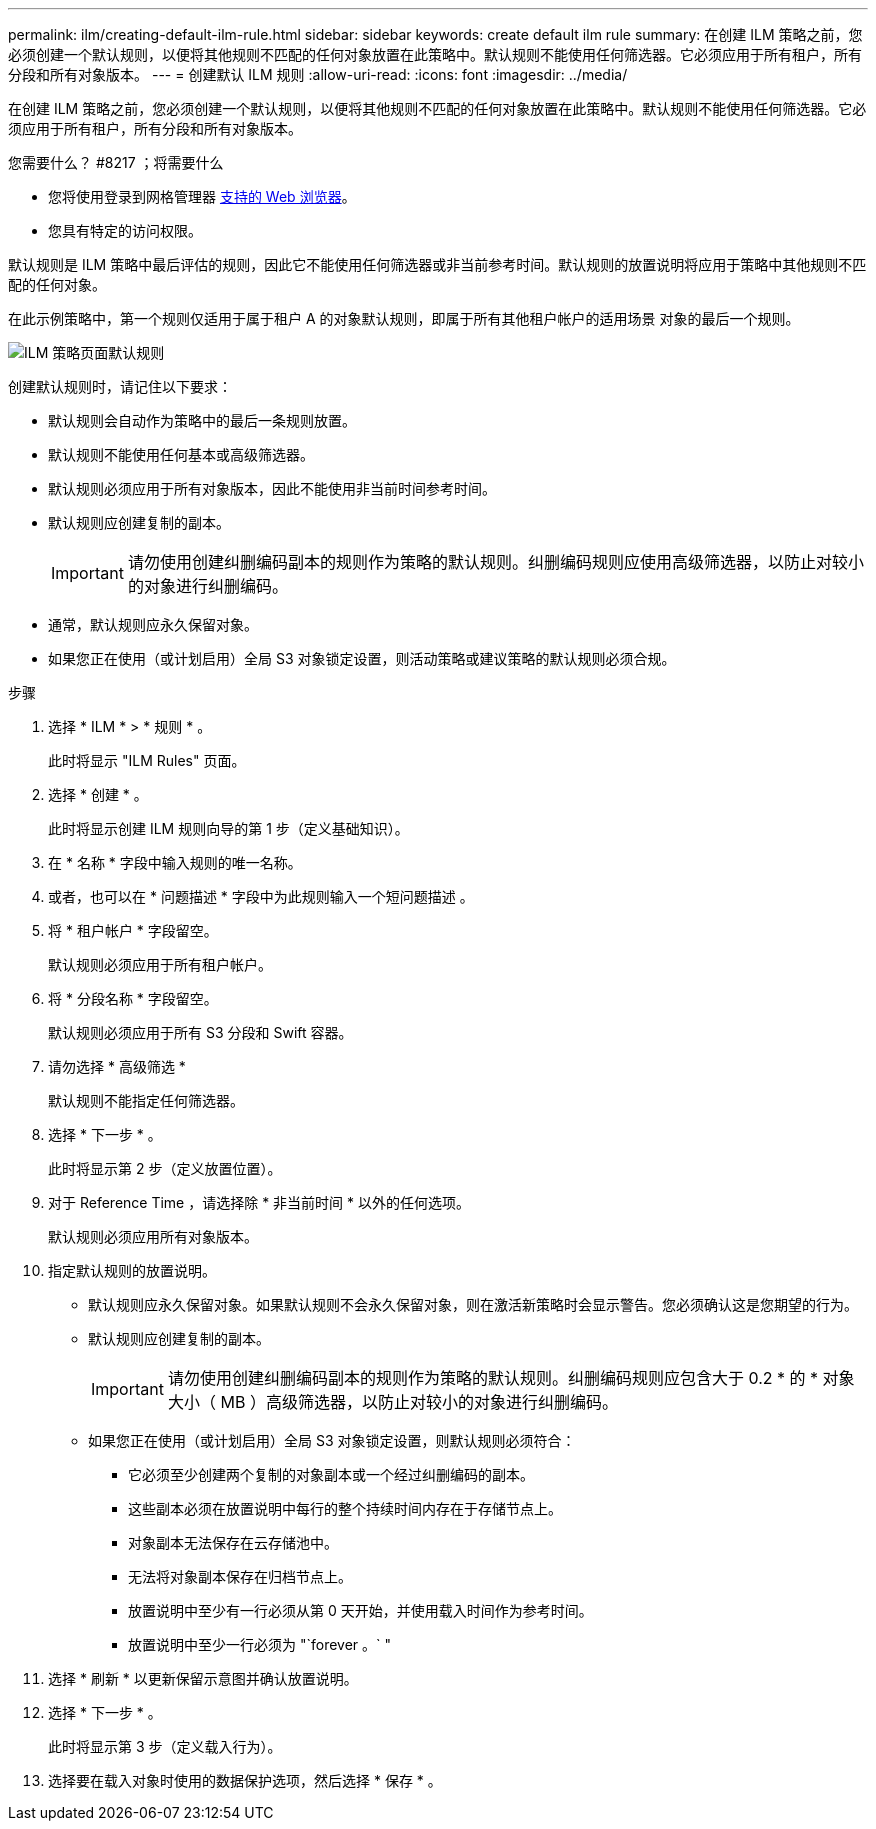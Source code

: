 ---
permalink: ilm/creating-default-ilm-rule.html 
sidebar: sidebar 
keywords: create default ilm rule 
summary: 在创建 ILM 策略之前，您必须创建一个默认规则，以便将其他规则不匹配的任何对象放置在此策略中。默认规则不能使用任何筛选器。它必须应用于所有租户，所有分段和所有对象版本。 
---
= 创建默认 ILM 规则
:allow-uri-read: 
:icons: font
:imagesdir: ../media/


[role="lead"]
在创建 ILM 策略之前，您必须创建一个默认规则，以便将其他规则不匹配的任何对象放置在此策略中。默认规则不能使用任何筛选器。它必须应用于所有租户，所有分段和所有对象版本。

.您需要什么？ #8217 ；将需要什么
* 您将使用登录到网格管理器 xref:../admin/web-browser-requirements.adoc[支持的 Web 浏览器]。
* 您具有特定的访问权限。


默认规则是 ILM 策略中最后评估的规则，因此它不能使用任何筛选器或非当前参考时间。默认规则的放置说明将应用于策略中其他规则不匹配的任何对象。

在此示例策略中，第一个规则仅适用于属于租户 A 的对象默认规则，即属于所有其他租户帐户的适用场景 对象的最后一个规则。

image::../media/ilm_policies_page_default_rule.png[ILM 策略页面默认规则]

创建默认规则时，请记住以下要求：

* 默认规则会自动作为策略中的最后一条规则放置。
* 默认规则不能使用任何基本或高级筛选器。
* 默认规则必须应用于所有对象版本，因此不能使用非当前时间参考时间。
* 默认规则应创建复制的副本。
+

IMPORTANT: 请勿使用创建纠删编码副本的规则作为策略的默认规则。纠删编码规则应使用高级筛选器，以防止对较小的对象进行纠删编码。

* 通常，默认规则应永久保留对象。
* 如果您正在使用（或计划启用）全局 S3 对象锁定设置，则活动策略或建议策略的默认规则必须合规。


.步骤
. 选择 * ILM * > * 规则 * 。
+
此时将显示 "ILM Rules" 页面。

. 选择 * 创建 * 。
+
此时将显示创建 ILM 规则向导的第 1 步（定义基础知识）。

. 在 * 名称 * 字段中输入规则的唯一名称。
. 或者，也可以在 * 问题描述 * 字段中为此规则输入一个短问题描述 。
. 将 * 租户帐户 * 字段留空。
+
默认规则必须应用于所有租户帐户。

. 将 * 分段名称 * 字段留空。
+
默认规则必须应用于所有 S3 分段和 Swift 容器。

. 请勿选择 * 高级筛选 *
+
默认规则不能指定任何筛选器。

. 选择 * 下一步 * 。
+
此时将显示第 2 步（定义放置位置）。

. 对于 Reference Time ，请选择除 * 非当前时间 * 以外的任何选项。
+
默认规则必须应用所有对象版本。

. 指定默认规则的放置说明。
+
** 默认规则应永久保留对象。如果默认规则不会永久保留对象，则在激活新策略时会显示警告。您必须确认这是您期望的行为。
** 默认规则应创建复制的副本。
+

IMPORTANT: 请勿使用创建纠删编码副本的规则作为策略的默认规则。纠删编码规则应包含大于 0.2 * 的 * 对象大小（ MB ）高级筛选器，以防止对较小的对象进行纠删编码。

** 如果您正在使用（或计划启用）全局 S3 对象锁定设置，则默认规则必须符合：
+
*** 它必须至少创建两个复制的对象副本或一个经过纠删编码的副本。
*** 这些副本必须在放置说明中每行的整个持续时间内存在于存储节点上。
*** 对象副本无法保存在云存储池中。
*** 无法将对象副本保存在归档节点上。
*** 放置说明中至少有一行必须从第 0 天开始，并使用载入时间作为参考时间。
*** 放置说明中至少一行必须为 "`forever 。` "




. 选择 * 刷新 * 以更新保留示意图并确认放置说明。
. 选择 * 下一步 * 。
+
此时将显示第 3 步（定义载入行为）。

. 选择要在载入对象时使用的数据保护选项，然后选择 * 保存 * 。

